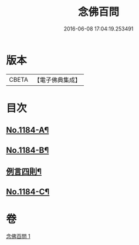 #+TITLE: 念佛百問 
#+DATE: 2016-06-08 17:04:19.253491

* 版本
 |     CBETA|【電子佛典集成】|

* 目次
** [[file:KR6p0103_001.txt::001-0355b1][No.1184-A¶]]
** [[file:KR6p0103_001.txt::001-0355c12][No.1184-B¶]]
** [[file:KR6p0103_001.txt::001-0356a2][例言四則¶]]
** [[file:KR6p0103_001.txt::001-0365a19][No.1184-C¶]]

* 卷
[[file:KR6p0103_001.txt][念佛百問 1]]

